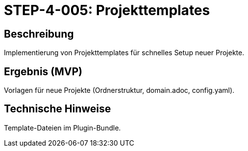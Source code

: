 = STEP-4-005: Projekttemplates
:type: Templates
:status: Planning
:version: 1.0
:priority: Niedrig
:responsible: Configuration Team
:created: 2025-09-14
:labels: templates, setup, project-creation
:references: <<depends:STEP-4-004>>, <<implements:REQ-CFG-002>>

== Beschreibung
Implementierung von Projekttemplates für schnelles Setup neuer Projekte.

== Ergebnis (MVP)
Vorlagen für neue Projekte (Ordnerstruktur, domain.adoc, config.yaml).

== Technische Hinweise
Template-Dateien im Plugin-Bundle.
